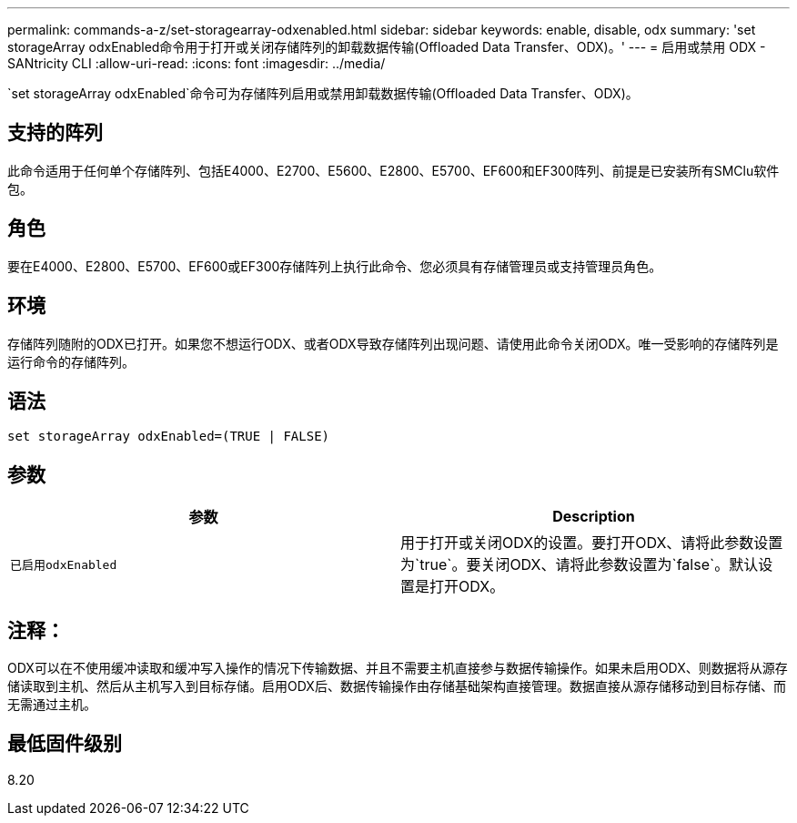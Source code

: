 ---
permalink: commands-a-z/set-storagearray-odxenabled.html 
sidebar: sidebar 
keywords: enable, disable, odx 
summary: 'set storageArray odxEnabled命令用于打开或关闭存储阵列的卸载数据传输(Offloaded Data Transfer、ODX)。' 
---
= 启用或禁用 ODX - SANtricity CLI
:allow-uri-read: 
:icons: font
:imagesdir: ../media/


[role="lead"]
`set storageArray odxEnabled`命令可为存储阵列启用或禁用卸载数据传输(Offloaded Data Transfer、ODX)。



== 支持的阵列

此命令适用于任何单个存储阵列、包括E4000、E2700、E5600、E2800、E5700、EF600和EF300阵列、前提是已安装所有SMClu软件包。



== 角色

要在E4000、E2800、E5700、EF600或EF300存储阵列上执行此命令、您必须具有存储管理员或支持管理员角色。



== 环境

存储阵列随附的ODX已打开。如果您不想运行ODX、或者ODX导致存储阵列出现问题、请使用此命令关闭ODX。唯一受影响的存储阵列是运行命令的存储阵列。



== 语法

[source, cli]
----
set storageArray odxEnabled=(TRUE | FALSE)
----


== 参数

[cols="2*"]
|===
| 参数 | Description 


 a| 
`已启用odxEnabled`
 a| 
用于打开或关闭ODX的设置。要打开ODX、请将此参数设置为`true`。要关闭ODX、请将此参数设置为`false`。默认设置是打开ODX。

|===


== 注释：

ODX可以在不使用缓冲读取和缓冲写入操作的情况下传输数据、并且不需要主机直接参与数据传输操作。如果未启用ODX、则数据将从源存储读取到主机、然后从主机写入到目标存储。启用ODX后、数据传输操作由存储基础架构直接管理。数据直接从源存储移动到目标存储、而无需通过主机。



== 最低固件级别

8.20
